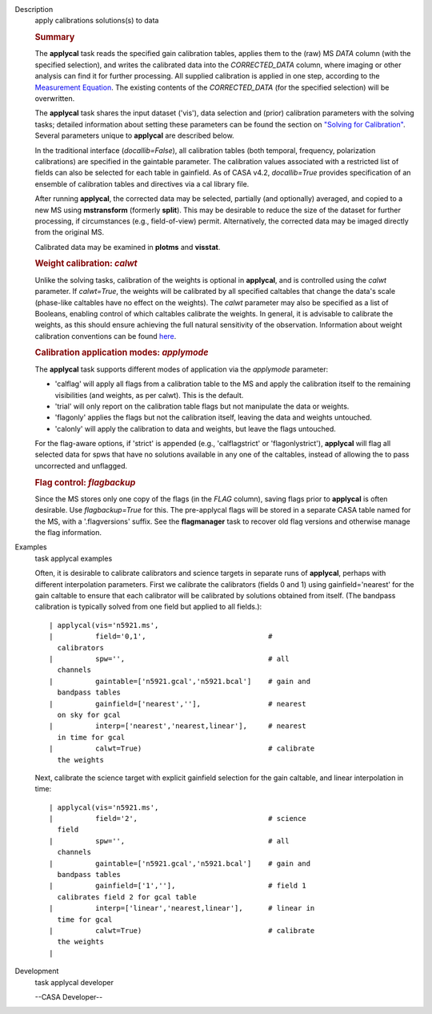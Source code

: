 

.. _Description:

Description
   apply calibrations solutions(s) to data
   
   .. rubric:: Summary
      
   
   The **applycal** task reads the specified gain calibration tables,
   applies them to the (raw) MS *DATA* column (with the specified
   selection), and writes the calibrated data into the
   *CORRECTED_DATA* column, where imaging or other analysis can find
   it for further processing. All supplied calibration is applied in
   one step, according to the `Measurement
   Equation <https://casa.nrao.edu/casadocs-devel/stable/casa-fundamentals/the-measurement-equation-calibration>`__.
   The existing contents of the *CORRECTED_DATA* (for the specified
   selection) will be overwritten.  
   
   The **applycal** task shares the input dataset ('vis'), data
   selection and (prior) calibration parameters with the solving
   tasks; detailed information about setting these parameters can be
   found the section on `"Solving for
   Calibration" <https://casa.nrao.edu/casadocs-devel/stable/calibration-and-visibility-data/synthesis-calibration/solving-for-calibration>`__.
   Several parameters unique to **applycal** are described below.
   
   In the traditional interface (*docallib=False*), all calibration
   tables (both temporal, frequency, polarization calibrations) are
   specified in the gaintable parameter. The calibration values
   associated with a restricted list of fields can also be selected
   for each table in gainfield. As of CASA v4.2, *docallib=True*
   provides specification of an ensemble of calibration tables and
   directives via a cal library file.
   
   After running **applycal**, the corrected data may be selected,
   partially (and optionally) averaged, and copied to a new MS using
   **mstransform** (formerly **split**). This may be desirable to
   reduce the size of the dataset for further processing, if
   circumstances (e.g., field-of-view) permit. Alternatively, the
   corrected data may be imaged directly from the original MS.
   
   Calibrated data may be examined in **plotms** and **visstat**.
   
    
   
   .. rubric:: Weight calibration: *calwt*
      
   
   Unlike the solving tasks, calibration of the weights is optional
   in **applycal**, and is controlled using the *calwt* parameter. If
   *calwt=True*, the weights will be calibrated by all specified
   caltables that change the data's scale (phase-like caltables have
   no effect on the weights). The *calwt* parameter may also be
   specified as a list of Booleans, enabling control of which
   caltables calibrate the weights. In general, it is advisable to
   calibrate the weights, as this should ensure achieving the full
   natural sensitivity of the observation. Information about weight
   calibration conventions can be found
   `here <https://casa.nrao.edu/casadocs-devel/stable/calibration-and-visibility-data/data-weights>`__.
   
   .. rubric:: Calibration application modes: *applymode*
      
   
   The **applycal** task supports different modes of application via
   the *applymode* parameter:
   
   -  'calflag' will apply all flags from a calibration table to the
      MS and apply the calibration itself to the remaining
      visibilities (and weights, as per calwt). This is the default.
   -  'trial' will only report on the calibration table flags but not
      manipulate the data or weights.
   -  'flagonly' applies the flags but not the calibration itself,
      leaving the data and weights untouched.
   -  'calonly' will apply the calibration to data and weights, but
      leave the flags untouched.
   
   For the flag-aware options, if 'strict' is appended (e.g.,
   'calflagstrict' or 'flagonlystrict'), **applycal** will flag all
   selected data for spws that have no solutions available in any one
   of the caltables, instead of allowing the to pass uncorrected and
   unflagged. 
   
   .. rubric:: Flag control: *flagbackup*
      
   
   Since the MS stores only one copy of the flags (in the *FLAG*
   column), saving flags prior to **applycal** is often desirable.
   Use *flagbackup=True* for this. The pre-applycal flags will be
   stored in a separate CASA table named for the MS, with a
   '.flagversions' suffix. See the **flagmanager** task to recover
   old flag versions and otherwise manage the flag information.
   

.. _Examples:

Examples
   task applycal examples
   
   Often, it is desirable to calibrate calibrators and science
   targets in separate runs of **applycal**, perhaps with different
   interpolation parameters. First we calibrate the calibrators
   (fields 0 and 1) using gainfield='nearest' for the gain caltable
   to ensure that each calibrator will be calibrated by solutions
   obtained from itself. (The bandpass calibration is typically
   solved from one field but applied to all fields.):
   
   ::
   
      | applycal(vis='n5921.ms',
      |          field='0,1',                             #
        calibrators
      |          spw='',                                  # all
        channels
      |          gaintable=['n5921.gcal','n5921.bcal']    # gain and
        bandpass tables
      |          gainfield=['nearest',''],                # nearest
        on sky for gcal
      |          interp=['nearest','nearest,linear'],     # nearest
        in time for gcal
      |          calwt=True)                              # calibrate
        the weights
   
   Next, calibrate the science target with explicit gainfield
   selection for the gain caltable, and linear interpolation in time:
   
   ::
   
      | applycal(vis='n5921.ms',
      |          field='2',                               # science
        field
      |          spw='',                                  # all
        channels
      |          gaintable=['n5921.gcal','n5921.bcal']    # gain and
        bandpass tables
      |          gainfield=['1',''],                      # field 1
        calibrates field 2 for gcal table
      |          interp=['linear','nearest,linear'],      # linear in
        time for gcal
      |          calwt=True)                              # calibrate
        the weights
      |
   

.. _Development:

Development
   task applycal developer
   
   --CASA Developer--
   
   